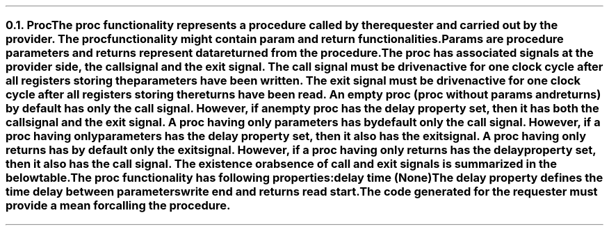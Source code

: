 .NH 2
.XN Proc
.LP
The \fCproc\fR functionality represents a procedure called by the requester and carried out by the provider.
The \fCproc\fR functionality might contain \fCparam\fR and \fCreturn\fR functionalities.
Params are procedure parameters and returns represent data returned from the procedure.
.LP
The \fCproc\fR has associated signals at the provider side, the \fCcall\fR signal and the \fCexit\fR signal.
The call signal must be driven active for one clock cycle after all registers storing the parameters have been written.
The exit signal must be driven active for one clock cycle after all registers storing the returns have been read.
An empty \fCproc\fR (proc without params and returns) by default has only the call signal.
However, if an empty \fCproc\fR has the delay property set, then it has both the call signal and the exit signal.
A \fCproc\fR having only parameters has by default only the call signal.
However, if a proc having only parameters has the delay property set, then it also has the exit signal.
A \fCproc\fR having only returns has by default only the exit signal.
However, if a \fCproc\fR having only returns has the delay property set, then it also has the call signal.
The existence or absence of call and exit signals is summarized in the below table.
.TS
tab(;) center;
c s s s s
c | | c | c | c | c.
Proc call and exit signals occurrence
_
\fBDelay Set;Empty;Only Params;Only Returns;Params & Returns\fR
_
No;call;call;exit;call & exit
Yes;call & exit;call & exit;call & exit;call & exit
.TE
.LP
The \fCproc\fR functionality has following properties:
.IP "\f[CB]delay\f[CW] time (None)\f[]" 0.2i
The \fCdelay\fR property defines the time delay between parameters write end and returns read start.
.LP
The code generated for the requester must provide a mean for calling the procedure.
